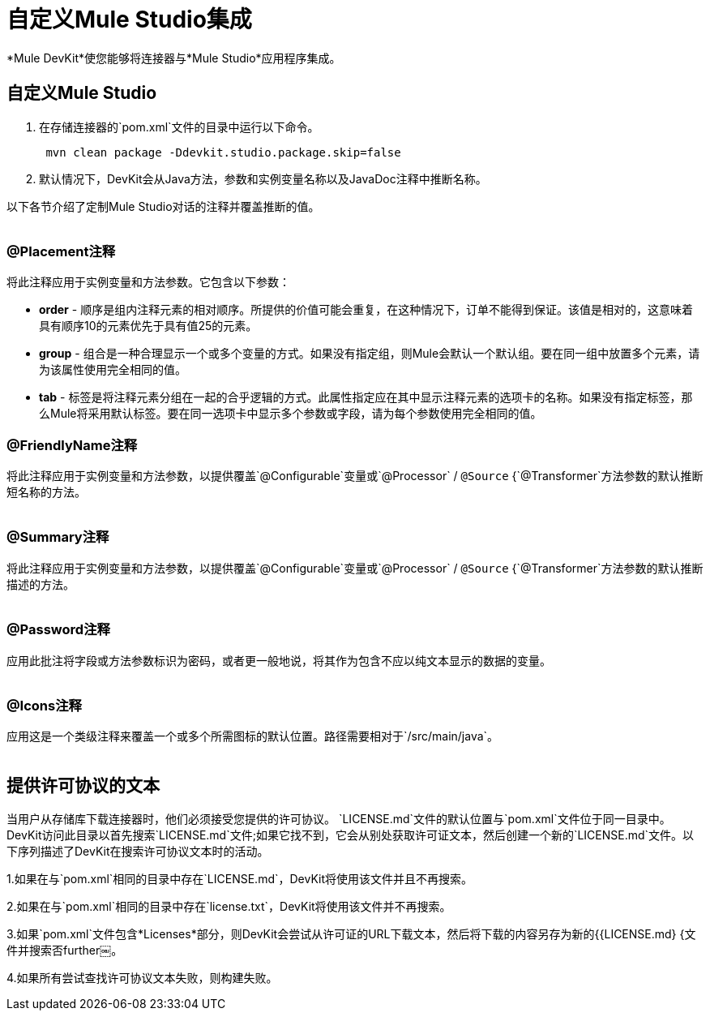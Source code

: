 = 自定义Mule Studio集成

*Mule DevKit*使您能够将连接器与*Mule Studio*应用程序集成。

== 自定义Mule Studio

. 在存储连接器的`pom.xml`文件的目录中运行以下命令。 +
+
----
 mvn clean package -Ddevkit.studio.package.skip=false
----

. 默认情况下，DevKit会从Java方法，参数和实例变量名称以及JavaDoc注释中推断名称。

以下各节介绍了定制Mule Studio对话的注释并覆盖推断的值。 +
 +

===  @Placement注释

将此注释应用于实例变量和方法参数。它包含以下参数：

*  *order*  - 顺序是组内注释元素的相对顺序。所提供的价值可能会重复，在这种情况下，订单不能得到保证。该值是相对的，这意味着具有顺序10的元素优先于具有值25的元素。
*  *group*  - 组合是一种合理显示一个或多个变量的方式。如果没有指定组，则Mule会默认一个默认组。要在同一组中放置多个元素，请为该属性使用完全相同的值。
*  *tab*  - 标签是将注释元素分组在一起的合乎逻辑的方式。此属性指定应在其中显示注释元素的选项卡的名称。如果没有指定标签，那么Mule将采用默认标签。要在同一选项卡中显示多个参数或字段，请为每个参数使用完全相同的值。

===  @FriendlyName注释

将此注释应用于实例变量和方法参数，以提供覆盖`@Configurable`变量或`@Processor` / `@Source` {`@Transformer`方法参数的默认推断短名称的方法。 +
 +

===  @Summary注释

将此注释应用于实例变量和方法参数，以提供覆盖`@Configurable`变量或`@Processor` / `@Source` {`@Transformer`方法参数的默认推断描述的方法。 +
 +

===  @Password注释

应用此批注将字段或方法参数标识为密码，或者更一般地说，将其作为包含不应以纯文本显示的数据的变量。 +
 +

===  @Icons注释

应用这是一个类级注释来覆盖一个或多个所需图标的默认位置。路径需要相对于`/src/main/java`。 +
 +

== 提供许可协议的文本

当用户从存储库下载连接器时，他们必须接受您提供的许可协议。 `LICENSE.md`文件的默认位置与`pom.xml`文件位于同一目录中。 DevKit访问此目录以首先搜索`LICENSE.md`文件;如果它找不到，它会从别处获取许可证文本，然后创建一个新的`LICENSE.md`文件。以下序列描述了DevKit在搜索许可协议文本时的活动。

1.如果在与`pom.xml`相同的目录中存在`LICENSE.md`，DevKit将使用该文件并且不再搜索。

2.如果在与`pom.xml`相同的目录中存在`license.txt`，DevKit将使用该文件并不再搜索。

3.如果`pom.xml`文件包含*Licenses*部分，则DevKit会尝试从许可证的URL下载文本，然后将下载的内容另存为新的{{LICENSE.md} {文件并搜索否further￼。

4.如果所有尝试查找许可协议文本失败，则构建失败。 +
